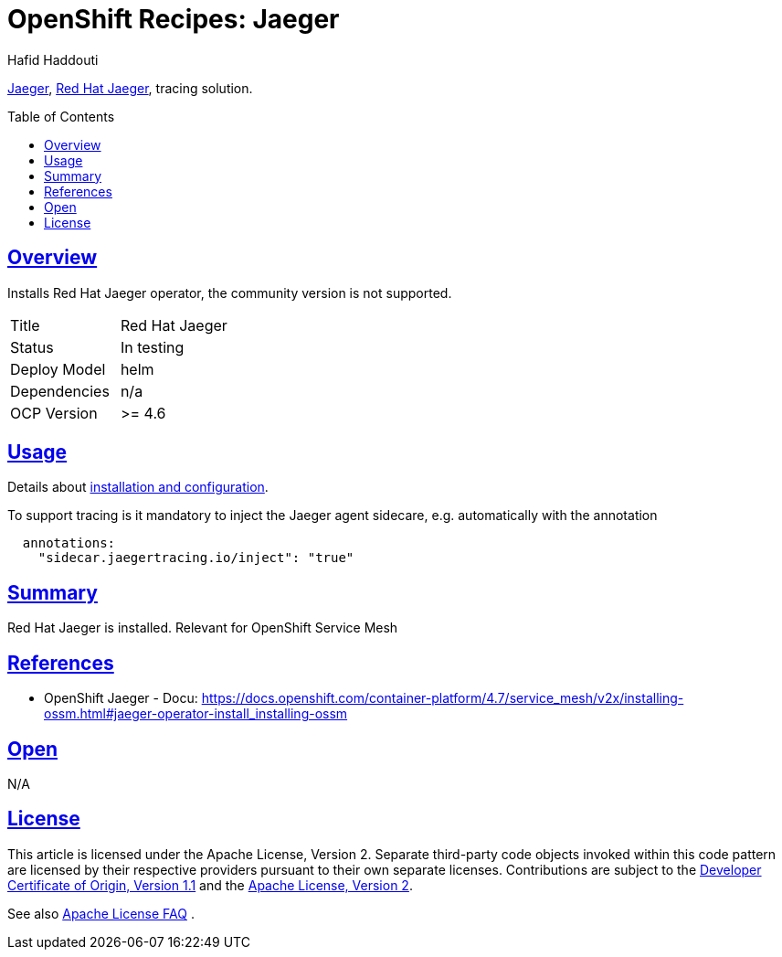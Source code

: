= OpenShift Recipes: Jaeger
:author: Hafid Haddouti
:toc: macro
:toclevels: 4
:sectlinks:
:sectanchors:

link:https://www.jaegertracing.io/[Jaeger], link:https://docs.openshift.com/container-platform/4.7/jaeger/rhbjaeger-release-notes.html[Red Hat Jaeger], tracing solution.

toc::[]

== Overview

Installs Red Hat Jaeger operator, the community version is not supported.

|===
| Title | Red Hat Jaeger
| Status | In testing 
| Deploy Model | helm
| Dependencies | n/a
| OCP Version | >= 4.6
|===

== Usage

Details about link:https://docs.openshift.com/container-platform/4.7/jaeger/jaeger_install/rhbjaeger-deploying.html[installation and configuration].

To support tracing is it mandatory to inject the Jaeger agent sidecare, e.g. automatically with the annotation 
----
  annotations:
    "sidecar.jaegertracing.io/inject": "true"
----

== Summary

Red Hat Jaeger is installed. Relevant for OpenShift Service Mesh

== References

* OpenShift Jaeger - Docu: link:https://docs.openshift.com/container-platform/4.7/service_mesh/v2x/installing-ossm.html#jaeger-operator-install_installing-ossm[]

== Open

N/A


== License

This article is licensed under the Apache License, Version 2.
Separate third-party code objects invoked within this code pattern are licensed by their respective providers pursuant
to their own separate licenses. Contributions are subject to the
link:https://developercertificate.org/[Developer Certificate of Origin, Version 1.1] and the
link:https://www.apache.org/licenses/LICENSE-2.0.txt[Apache License, Version 2].

See also link:https://www.apache.org/foundation/license-faq.html#WhatDoesItMEAN[Apache License FAQ]
.
